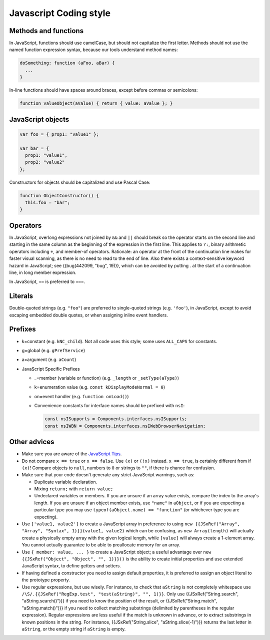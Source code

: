 =======================
Javascript Coding style
=======================

Methods and functions
~~~~~~~~~~~~~~~~~~~~~

In JavaScript, functions should use camelCase, but should not capitalize
the first letter. Methods should not use the named function expression
syntax, because our tools understand method names:

.. code-block:: cpp

   doSomething: function (aFoo, aBar) {
     ...
   }

In-line functions should have spaces around braces, except before commas
or semicolons:

.. code-block:: cpp

   function valueObject(aValue) { return { value: aValue }; }


JavaScript objects
~~~~~~~~~~~~~~~~~~

.. code-block:: cpp

   var foo = { prop1: "value1" };

   var bar = {
     prop1: "value1",
     prop2: "value2"
   };

Constructors for objects should be capitalized and use Pascal Case:

.. code-block:: cpp

   function ObjectConstructor() {
     this.foo = "bar";
   }


Operators
~~~~~~~~~

In JavaScript, overlong expressions not joined by ``&&`` and
``||`` should break so the operator starts on the second line and
starting in the same column as the beginning of the expression in the
first line. This applies to ``?:``, binary arithmetic operators
including ``+``, and member-of operators. Rationale: an operator at the
front of the continuation line makes for faster visual scanning, as
there is no need to read to the end of line. Also there exists a
context-sensitive keyword hazard in JavaScript; see {{bug(442099, "bug",
19)}}, which can be avoided by putting . at the start of a continuation
line, in long member expression.

In JavaScript, ``==`` is preferred to ``===``.


Literals
~~~~~~~~

Double-quoted strings (e.g. ``"foo"``) are preferred to single-quoted
strings (e.g. ``'foo'``), in JavaScript, except to avoid escaping
embedded double quotes, or when assigning inline event handlers.


Prefixes
~~~~~~~~

-  k=constant (e.g. ``kNC_child``). Not all code uses this style; some
   uses ``ALL_CAPS`` for constants.
-  g=global (e.g. ``gPrefService``)
-  a=argument (e.g. ``aCount``)

-  JavaScript Specific Prefixes

   -  \_=member (variable or function) (e.g. ``_length`` or
      ``_setType(aType)``)
   -  k=enumeration value (e.g. ``const kDisplayModeNormal = 0``)
   -  on=event handler (e.g. ``function onLoad()``)
   -  Convenience constants for interface names should be prefixed with
      ``nsI``:

      .. code-block:: javascript

         const nsISupports = Components.interfaces.nsISupports;
         const nsIWBN = Components.interfaces.nsIWebBrowserNavigation;



Other advices
~~~~~~~~~~~~~

-  Make sure you are aware of the `JavaScript
   Tips <https://developer.mozilla.org/docs/Mozilla/JavaScript_Tips>`__.
-  Do not compare ``x == true`` or ``x == false``. Use ``(x)`` or
   ``(!x)`` instead. ``x == true``, is certainly different from if
   ``(x)``! Compare objects to ``null``, numbers to ``0`` or strings to
   ``""``, if there is chance for confusion.
-  Make sure that your code doesn't generate any strict JavaScript
   warnings, such as:

   -  Duplicate variable declaration.
   -  Mixing ``return;`` with ``return value;``
   -  Undeclared variables or members. If you are unsure if an array
      value exists, compare the index to the array's length. If you are
      unsure if an object member exists, use ``"name"`` in ``aObject``,
      or if you are expecting a particular type you may use
      ``typeof(aObject.name) == "function"`` (or whichever type you are
      expecting).

-  Use ``['value1, value2']`` to create a JavaScript array in preference
   to using
   ``new {{JSxRef("Array", "Array", "Syntax", 1)}}(value1, value2)``
   which can be confusing, as ``new Array(length)`` will actually create
   a physically empty array with the given logical length, while
   ``[value]`` will always create a 1-element array. You cannot actually
   guarantee to be able to preallocate memory for an array.
-  Use ``{ member: value, ... }`` to create a JavaScript object; a
   useful advantage over ``new {{JSxRef("Object", "Object", "", 1)}}()``
   is the ability to create initial properties and use extended
   JavaScript syntax, to define getters and setters.
-  If having defined a constructor you need to assign default
   properties, it is preferred to assign an object literal to the
   prototype property.
-  Use regular expressions, but use wisely. For instance, to check that
   ``aString`` is not completely whitespace use
   ``/\S/.{{JSxRef("RegExp.test", "test(aString)", "", 1)}}``. Only use
   {{JSxRef("String.search", "aString.search()")}} if you need to know
   the position of the result, or {{JSxRef("String.match",
   "aString.match()")}} if you need to collect matching substrings
   (delimited by parentheses in the regular expression). Regular
   expressions are less useful if the match is unknown in advance, or to
   extract substrings in known positions in the string. For instance,
   {{JSxRef("String.slice", "aString.slice(-1)")}} returns the last
   letter in ``aString``, or the empty string if ``aString`` is empty.
